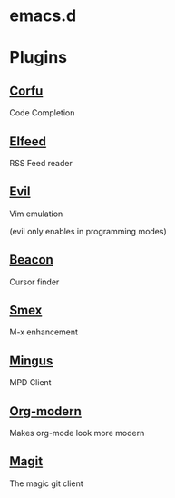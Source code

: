 #+NAME: emacs config
#+AUTHOR: Benjamin Black
#+OPTIONS: toc:nil

* emacs.d

#+attr_html: :width 1000px
[[./screenshot.png]]

* Plugins
** [[https://github.com/minad/corfu][Corfu]]
Code Completion

** [[https://github.com/skeeto/elfeed][Elfeed]]
RSS Feed reader

** [[https://github.com/emacs-evil/evil][Evil]]
Vim emulation

(evil only enables in programming modes)

** [[https://github.com/Malabarba/beacon][Beacon]]
Cursor finder

** [[https://github.com/nonsequitur/smex][Smex]]
M-x enhancement

** [[https://github.com/pft/mingus][Mingus]]
MPD Client

** [[https://github.com/minad/org-modern][Org-modern]]
Makes org-mode look more modern

** [[https://github.com/magit/magit][Magit]]
The magic git client
